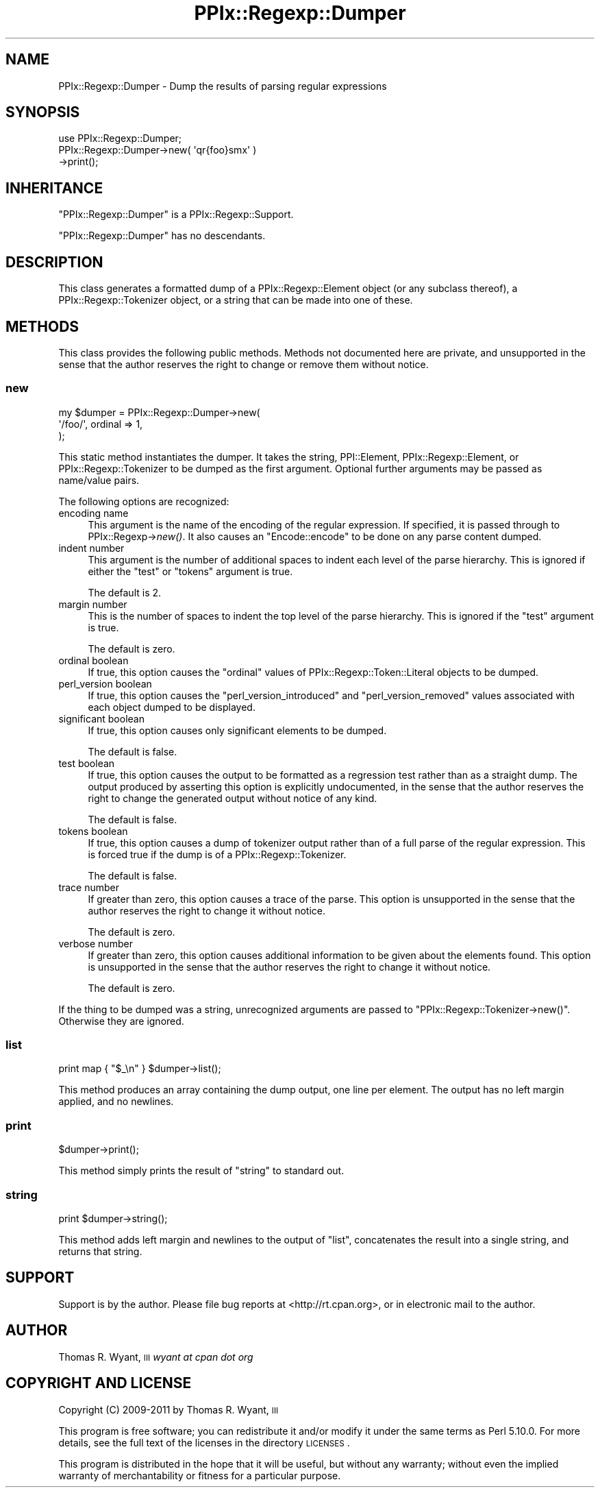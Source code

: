 .\" Automatically generated by Pod::Man 2.23 (Pod::Simple 3.14)
.\"
.\" Standard preamble:
.\" ========================================================================
.de Sp \" Vertical space (when we can't use .PP)
.if t .sp .5v
.if n .sp
..
.de Vb \" Begin verbatim text
.ft CW
.nf
.ne \\$1
..
.de Ve \" End verbatim text
.ft R
.fi
..
.\" Set up some character translations and predefined strings.  \*(-- will
.\" give an unbreakable dash, \*(PI will give pi, \*(L" will give a left
.\" double quote, and \*(R" will give a right double quote.  \*(C+ will
.\" give a nicer C++.  Capital omega is used to do unbreakable dashes and
.\" therefore won't be available.  \*(C` and \*(C' expand to `' in nroff,
.\" nothing in troff, for use with C<>.
.tr \(*W-
.ds C+ C\v'-.1v'\h'-1p'\s-2+\h'-1p'+\s0\v'.1v'\h'-1p'
.ie n \{\
.    ds -- \(*W-
.    ds PI pi
.    if (\n(.H=4u)&(1m=24u) .ds -- \(*W\h'-12u'\(*W\h'-12u'-\" diablo 10 pitch
.    if (\n(.H=4u)&(1m=20u) .ds -- \(*W\h'-12u'\(*W\h'-8u'-\"  diablo 12 pitch
.    ds L" ""
.    ds R" ""
.    ds C` ""
.    ds C' ""
'br\}
.el\{\
.    ds -- \|\(em\|
.    ds PI \(*p
.    ds L" ``
.    ds R" ''
'br\}
.\"
.\" Escape single quotes in literal strings from groff's Unicode transform.
.ie \n(.g .ds Aq \(aq
.el       .ds Aq '
.\"
.\" If the F register is turned on, we'll generate index entries on stderr for
.\" titles (.TH), headers (.SH), subsections (.SS), items (.Ip), and index
.\" entries marked with X<> in POD.  Of course, you'll have to process the
.\" output yourself in some meaningful fashion.
.ie \nF \{\
.    de IX
.    tm Index:\\$1\t\\n%\t"\\$2"
..
.    nr % 0
.    rr F
.\}
.el \{\
.    de IX
..
.\}
.\"
.\" Accent mark definitions (@(#)ms.acc 1.5 88/02/08 SMI; from UCB 4.2).
.\" Fear.  Run.  Save yourself.  No user-serviceable parts.
.    \" fudge factors for nroff and troff
.if n \{\
.    ds #H 0
.    ds #V .8m
.    ds #F .3m
.    ds #[ \f1
.    ds #] \fP
.\}
.if t \{\
.    ds #H ((1u-(\\\\n(.fu%2u))*.13m)
.    ds #V .6m
.    ds #F 0
.    ds #[ \&
.    ds #] \&
.\}
.    \" simple accents for nroff and troff
.if n \{\
.    ds ' \&
.    ds ` \&
.    ds ^ \&
.    ds , \&
.    ds ~ ~
.    ds /
.\}
.if t \{\
.    ds ' \\k:\h'-(\\n(.wu*8/10-\*(#H)'\'\h"|\\n:u"
.    ds ` \\k:\h'-(\\n(.wu*8/10-\*(#H)'\`\h'|\\n:u'
.    ds ^ \\k:\h'-(\\n(.wu*10/11-\*(#H)'^\h'|\\n:u'
.    ds , \\k:\h'-(\\n(.wu*8/10)',\h'|\\n:u'
.    ds ~ \\k:\h'-(\\n(.wu-\*(#H-.1m)'~\h'|\\n:u'
.    ds / \\k:\h'-(\\n(.wu*8/10-\*(#H)'\z\(sl\h'|\\n:u'
.\}
.    \" troff and (daisy-wheel) nroff accents
.ds : \\k:\h'-(\\n(.wu*8/10-\*(#H+.1m+\*(#F)'\v'-\*(#V'\z.\h'.2m+\*(#F'.\h'|\\n:u'\v'\*(#V'
.ds 8 \h'\*(#H'\(*b\h'-\*(#H'
.ds o \\k:\h'-(\\n(.wu+\w'\(de'u-\*(#H)/2u'\v'-.3n'\*(#[\z\(de\v'.3n'\h'|\\n:u'\*(#]
.ds d- \h'\*(#H'\(pd\h'-\w'~'u'\v'-.25m'\f2\(hy\fP\v'.25m'\h'-\*(#H'
.ds D- D\\k:\h'-\w'D'u'\v'-.11m'\z\(hy\v'.11m'\h'|\\n:u'
.ds th \*(#[\v'.3m'\s+1I\s-1\v'-.3m'\h'-(\w'I'u*2/3)'\s-1o\s+1\*(#]
.ds Th \*(#[\s+2I\s-2\h'-\w'I'u*3/5'\v'-.3m'o\v'.3m'\*(#]
.ds ae a\h'-(\w'a'u*4/10)'e
.ds Ae A\h'-(\w'A'u*4/10)'E
.    \" corrections for vroff
.if v .ds ~ \\k:\h'-(\\n(.wu*9/10-\*(#H)'\s-2\u~\d\s+2\h'|\\n:u'
.if v .ds ^ \\k:\h'-(\\n(.wu*10/11-\*(#H)'\v'-.4m'^\v'.4m'\h'|\\n:u'
.    \" for low resolution devices (crt and lpr)
.if \n(.H>23 .if \n(.V>19 \
\{\
.    ds : e
.    ds 8 ss
.    ds o a
.    ds d- d\h'-1'\(ga
.    ds D- D\h'-1'\(hy
.    ds th \o'bp'
.    ds Th \o'LP'
.    ds ae ae
.    ds Ae AE
.\}
.rm #[ #] #H #V #F C
.\" ========================================================================
.\"
.IX Title "PPIx::Regexp::Dumper 3"
.TH PPIx::Regexp::Dumper 3 "2011-04-14" "perl v5.12.3" "User Contributed Perl Documentation"
.\" For nroff, turn off justification.  Always turn off hyphenation; it makes
.\" way too many mistakes in technical documents.
.if n .ad l
.nh
.SH "NAME"
PPIx::Regexp::Dumper \- Dump the results of parsing regular expressions
.SH "SYNOPSIS"
.IX Header "SYNOPSIS"
.Vb 3
\& use PPIx::Regexp::Dumper;
\& PPIx::Regexp::Dumper\->new( \*(Aqqr{foo}smx\*(Aq )
\&     \->print();
.Ve
.SH "INHERITANCE"
.IX Header "INHERITANCE"
\&\f(CW\*(C`PPIx::Regexp::Dumper\*(C'\fR is a
PPIx::Regexp::Support.
.PP
\&\f(CW\*(C`PPIx::Regexp::Dumper\*(C'\fR has no descendants.
.SH "DESCRIPTION"
.IX Header "DESCRIPTION"
This class generates a formatted dump of a
PPIx::Regexp::Element object (or any subclass
thereof), a PPIx::Regexp::Tokenizer
object, or a string that can be made into one of these.
.SH "METHODS"
.IX Header "METHODS"
This class provides the following public methods. Methods not documented
here are private, and unsupported in the sense that the author reserves
the right to change or remove them without notice.
.SS "new"
.IX Subsection "new"
.Vb 3
\& my $dumper = PPIx::Regexp::Dumper\->new(
\&     \*(Aq/foo/\*(Aq, ordinal => 1,
\& );
.Ve
.PP
This static method instantiates the dumper. It takes the string,
PPI::Element,
PPIx::Regexp::Element, or
PPIx::Regexp::Tokenizer to be dumped as the
first argument.  Optional further arguments may be passed as name/value
pairs.
.PP
The following options are recognized:
.IP "encoding name" 4
.IX Item "encoding name"
This argument is the name of the encoding of the regular expression. If
specified, it is passed through to
PPIx::Regexp\->\fInew()\fR. It also causes an
\&\f(CW\*(C`Encode::encode\*(C'\fR to be done on any parse content dumped.
.IP "indent number" 4
.IX Item "indent number"
This argument is the number of additional spaces to indent each level of
the parse hierarchy. This is ignored if either the \f(CW\*(C`test\*(C'\fR or \f(CW\*(C`tokens\*(C'\fR
argument is true.
.Sp
The default is 2.
.IP "margin number" 4
.IX Item "margin number"
This is the number of spaces to indent the top level of the parse
hierarchy. This is ignored if the \f(CW\*(C`test\*(C'\fR argument is true.
.Sp
The default is zero.
.IP "ordinal boolean" 4
.IX Item "ordinal boolean"
If true, this option causes the \f(CW\*(C`ordinal\*(C'\fR values of
PPIx::Regexp::Token::Literal objects to
be dumped.
.IP "perl_version boolean" 4
.IX Item "perl_version boolean"
If true, this option causes the \f(CW\*(C`perl_version_introduced\*(C'\fR and
\&\f(CW\*(C`perl_version_removed\*(C'\fR values associated with each object dumped to be
displayed.
.IP "significant boolean" 4
.IX Item "significant boolean"
If true, this option causes only significant elements to be dumped.
.Sp
The default is false.
.IP "test boolean" 4
.IX Item "test boolean"
If true, this option causes the output to be formatted as a regression
test rather than as a straight dump. The output produced by asserting
this option is explicitly undocumented, in the sense that the author
reserves the right to change the generated output without notice of any
kind.
.Sp
The default is false.
.IP "tokens boolean" 4
.IX Item "tokens boolean"
If true, this option causes a dump of tokenizer output rather than of a
full parse of the regular expression. This is forced true if the dump is
of a PPIx::Regexp::Tokenizer.
.Sp
The default is false.
.IP "trace number" 4
.IX Item "trace number"
If greater than zero, this option causes a trace of the parse. This
option is unsupported in the sense that the author reserves the right to
change it without notice.
.Sp
The default is zero.
.IP "verbose number" 4
.IX Item "verbose number"
If greater than zero, this option causes additional information to be
given about the elements found. This option is unsupported in the sense
that the author reserves the right to change it without notice.
.Sp
The default is zero.
.PP
If the thing to be dumped was a string, unrecognized arguments are
passed to \f(CW\*(C`PPIx::Regexp::Tokenizer\->new()\*(C'\fR. Otherwise they are
ignored.
.SS "list"
.IX Subsection "list"
.Vb 1
\& print map { "$_\en" } $dumper\->list();
.Ve
.PP
This method produces an array containing the dump output, one line per
element. The output has no left margin applied, and no newlines.
.SS "print"
.IX Subsection "print"
.Vb 1
\& $dumper\->print();
.Ve
.PP
This method simply prints the result of \*(L"string\*(R" to standard out.
.SS "string"
.IX Subsection "string"
.Vb 1
\& print $dumper\->string();
.Ve
.PP
This method adds left margin and newlines to the output of \*(L"list\*(R",
concatenates the result into a single string, and returns that string.
.SH "SUPPORT"
.IX Header "SUPPORT"
Support is by the author. Please file bug reports at
<http://rt.cpan.org>, or in electronic mail to the author.
.SH "AUTHOR"
.IX Header "AUTHOR"
Thomas R. Wyant, \s-1III\s0 \fIwyant at cpan dot org\fR
.SH "COPYRIGHT AND LICENSE"
.IX Header "COPYRIGHT AND LICENSE"
Copyright (C) 2009\-2011 by Thomas R. Wyant, \s-1III\s0
.PP
This program is free software; you can redistribute it and/or modify it
under the same terms as Perl 5.10.0. For more details, see the full text
of the licenses in the directory \s-1LICENSES\s0.
.PP
This program is distributed in the hope that it will be useful, but
without any warranty; without even the implied warranty of
merchantability or fitness for a particular purpose.
